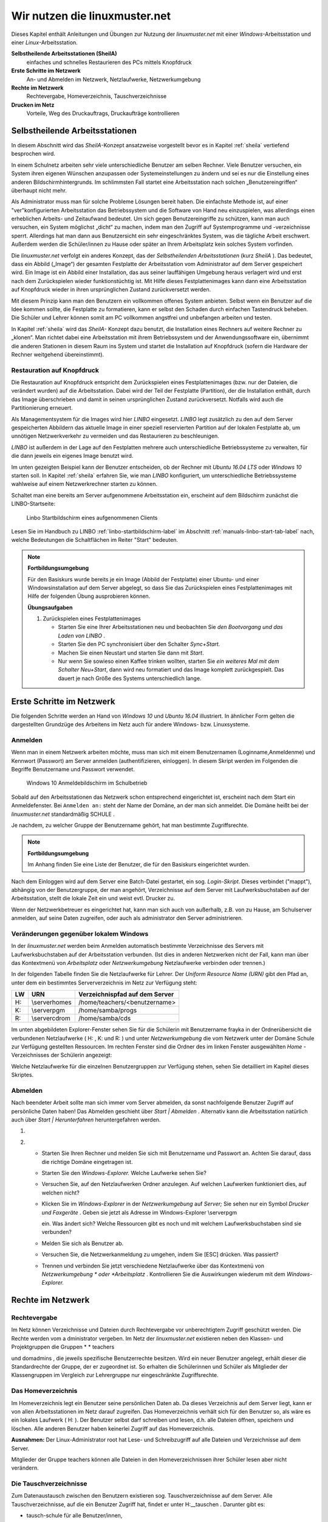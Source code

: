 Wir nutzen die linuxmuster.net
==============================

Dieses Kapitel enthält Anleitungen und Übungen zur Nutzung der
*linuxmuster.net* mit einer *Windows*-Arbeitsstation und einer
*Linux*-Arbeitsstation.

**Selbstheilende Arbeitsstationen (SheilA)**
  einfaches und schnelles Restaurieren des PCs mittels Knopfdruck

**Erste Schritte im Netzwerk**
  An- und Abmelden im Netzwerk, Netzlaufwerke, Netzwerkumgebung

**Rechte im Netzwerk**
  Rechtevergabe, Homeverzeichnis, Tauschverzeichnisse

**Drucken im Netz**
  Vorteile, Weg des Druckauftrags, Druckaufträge kontrollieren

Selbstheilende Arbeitsstationen
-------------------------------

In diesem Abschnitt wird das *SheilA*-Konzept ansatzweise vorgestellt
bevor es in Kapitel :ref:`sheila` vertiefend besprochen wird.

In einem Schulnetz arbeiten sehr viele unterschiedliche Benutzer am
selben Rechner. Viele Benutzer versuchen, ein System ihren eigenen
Wünschen anzupassen oder Systemeinstellungen zu ändern und sei es nur
die Einstellung eines anderen Bildschirmhintergrunds. Im schlimmsten
Fall startet eine Arbeitsstation nach solchen „Benutzereingriffen“
überhaupt nicht mehr.

Als Administrator muss man für solche Probleme Lösungen bereit
haben. Die einfachste Methode ist, auf einer "ver"konfigurierten
Arbeitsstation das Betriebssystem und die Software von Hand neu
einzuspielen, was allerdings einen erheblichen Arbeits- und
Zeitaufwand bedeutet. Um sich gegen Benutzereingriffe zu schützen,
kann man auch versuchen, ein System möglichst „dicht“ zu machen, indem
man den Zugriff auf Systemprogramme und -verzeichnisse
sperrt. Allerdings hat man dann aus Benutzersicht ein sehr
eingeschränktes System, was die tägliche Arbeit erschwert. Außerdem
werden die Schüler/innen zu Hause oder später an Ihrem Arbeitsplatz
kein solches System vorfinden.

Die *linuxmuster.net* verfolgt ein anderes Konzept, das der
*Selbstheilenden Arbeitsstationen* (kurz *SheilA* ). Das bedeutet,
dass ein Abbild („Image“) der gesamten Festplatte der Arbeitsstation
vom Administrator auf dem Server gespeichert wird. Ein Image ist ein
Abbild einer Installation, das aus seiner lauffähigen Umgebung heraus
verlagert wird und erst nach dem Zurückspielen wieder funktionstüchtig
ist. Mit Hilfe dieses Festplattenimages kann dann eine Arbeitsstation
auf Knopfdruck wieder in ihren ursprünglichen Zustand zurückversetzt
werden.

Mit diesem Prinzip kann man den Benutzern ein vollkommen offenes
System anbieten. Selbst wenn ein Benutzer auf die Idee kommen sollte,
die Festplatte zu formatieren, kann er selbst den Schaden durch
einfachen Tastendruck beheben. Die Schüler und Lehrer können somit am
PC vollkommen angstfrei und unbefangen arbeiten und testen.

In Kapitel :ref:`sheila` wird das *SheilA-* Konzept dazu benutzt, die
Installation eines Rechners auf weitere Rechner zu „klonen“. Man
richtet dabei eine Arbeitsstation mit ihrem Betriebssystem und der
Anwendungssoftware ein, übernimmt die anderen Stationen in diesem Raum
ins System und startet die Installation auf Knopfdruck (sofern die
Hardware der Rechner weitgehend übereinstimmt).

Restauration auf Knopfdruck
~~~~~~~~~~~~~~~~~~~~~~~~~~~

Die Restauration auf Knopfdruck entspricht dem Zurückspielen eines
Festplattenimages (bzw. nur der Dateien, die verändert wurden) auf die
Arbeitsstation. Dabei wird der Teil der Festplatte (Partition), der
die Installation enthält, durch das Image überschrieben und damit in
seinen ursprünglichen Zustand zurückversetzt. Notfalls wird auch die
Partitionierung erneuert.

Als Managementsystem für die Images wird hier *LINBO* eingesetzt.
*LINBO* legt zusätzlich zu den auf dem Server gespeicherten Abbildern
das aktuelle Image in einer speziell reservierten Partition auf der
lokalen Festplatte ab, um unnötigen Netzwerkverkehr zu vermeiden und
das Restaurieren zu beschleunigen.

*LINBO* ist außerdem in der Lage auf den Festplatten mehrere auch
unterschiedliche Betriebssysteme zu verwalten, für die dann jeweils
ein eigenes Image benutzt wird.

.. todo::

   neue screenshots mit Ubuntu 16.04 und Windows 7/(10?)

Im unten gezeigten Beispiel kann der Benutzer entscheiden, ob der
Rechner mit *Ubuntu 16.04 LTS* oder *Windows 10* starten soll. In
Kapitel :ref:`sheila` erfahren Sie, wie man *LINBO* konfiguriert, um
unterschiedliche Betriebssysteme wahlweise auf einem Netzwerkrechner
starten zu können.

Schaltet man eine bereits am Server aufgenommene Arbeitsstation ein,
erscheint auf dem Bildschirm zunächst die LINBO-Startseite:

.. figure:: ../manuals/linbo/media/linbo-mainscreen/linbo-mainscreen-registered.png
   :alt: Linbo Startbildschirm eines aufgenommenen Clients

   Linbo Startbildschirm eines aufgenommenen Clients

Lesen Sie im Handbuch zu LINBO :ref:`linbo-startbildschirm-label` im
Abschnitt :ref:`manuals-linbo-start-tab-label` nach, welche
Bedeutungen die Schaltflächen im Reiter "Start" bedeuten.


.. note:: **Fortbildungsumgebung**

   Für den Basiskurs wurde bereits je ein Image (Abbild der
   Festplatte) einer Ubuntu- und einer Windowsinstallation auf dem
   Server abgelegt, so dass Sie das Zurückspielen eines
   Festplattenimages mit Hilfe der folgenden Übung ausprobieren
   können.

   **Übungsaufgaben**

   #. Zurückspielen eines Festplattenimages

      * Starten Sie eine Ihrer Arbeitsstationen neu und beobachten Sie
        *den Bootvorgang und das Laden von LINBO* .
      * Starten Sie den PC synchronisiert über den Schalter
        *Sync+Start.*
      * Machen Sie einen Neustart und starten Sie dann mit
        *Start*.
      * Nur wenn Sie sowieso einen Kaffee trinken wollten, starten Sie
        *ein weiteres Mal mit dem Schalter Neu+Start*, dann wird neu
	formatiert und das Image komplett zurückgespielt. Das dauert
	je nach Größe des Systems unterschiedlich lange.


Erste Schritte im Netzwerk
--------------------------

Die folgenden Schritte werden an Hand von *Windows 10* und *Ubuntu
16.04* illustriert. In ähnlicher Form gelten die dargestellten
Grundzüge des Arbeitens im Netz auch für andere Windows-
bzw. Linuxsysteme.

Anmelden
~~~~~~~~

Wenn man in einem Netzwerk arbeiten möchte, muss man sich mit einem
Benutzernamen (Loginname,Anmeldenme) und Kennwort (Passwort) am Server anmelden
(authentifizieren, einloggen). In diesem Skript werden im Folgenden
die Begriffe Benutzername und Passwort verwendet.

.. figure:: media/windows10-login-zell.png
   :alt: Windows 10 Anmeldebildschirm im Schulbetrieb

   Windows 10 Anmeldebildschirm im Schulbetrieb

Sobald auf den Arbeitsstationen das Netzwerk schon entsprechend
eingerichtet ist, erscheint nach dem Start ein Anmeldefenster. Bei
``Anmelden an:`` steht der Name der Domäne, an der man sich anmeldet. Die
Domäne heißt bei der *linuxmuster.net* standardmäßig SCHULE .

Je nachdem, zu welcher Gruppe der Benutzername gehört, hat man
bestimmte Zugriffsrechte.

.. note:: **Fortbildungsumgebung**

   Im Anhang finden Sie eine Liste der Benutzer, die für den Basiskurs
   eingerichtet wurden.

Nach dem Einloggen wird auf dem Server eine Batch-Datei gestartet, ein
sog.  *Login-Skript*. Dieses verbindet ("mappt"), abhängig von der
Benutzergruppe, der man angehört, Verzeichnisse auf dem Server mit
Laufwerksbuchstaben auf der Arbeitsstation, stellt die lokale Zeit ein
und weist evtl. Drucker zu.

Wenn der Netzwerkbetreuer es eingerichtet hat, kann man sich auch von
außerhalb, z.B. von zu Hause, am Schulserver anmelden, auf seine Daten
zugreifen, oder auch als administrator den Server
administrieren. 

.. todo:: 

   Näheres dazu finden Sie im Kapitel ??

Veränderungen gegenüber lokalem Windows
~~~~~~~~~~~~~~~~~~~~~~~~~~~~~~~~~~~~~~~

In der
*linuxmuster.net*
werden beim Anmelden automatisch bestimmte Verzeichnisse des Servers mit Laufwerksbuchstaben auf der Arbeitsstation verbunden. (Ist dies in anderen Netzwerken nicht der Fall, kann man über das Kontextmenü von
*Arbeitsplatz*
oder
*Netzwerkumgebung*
Netzlaufwerke verbinden oder trennen.)

In der folgenden Tabelle finden Sie die Netzlaufwerke für Lehrer. Der
*Uniform Resource Name (URN)*
gibt den Pfad an, unter dem ein bestimmtes Serververzeichnis im Netz zur Verfügung steht:


+---------+----------------+-------------------------------------+
| **LW**  | **URN**        | **Verzeichnispfad auf dem Server**  |
|         |                |                                     |
+---------+----------------+-------------------------------------+
| H:      | \\server\homes | /home/teachers/<benutzername>       |
|         |                |                                     |
+---------+----------------+-------------------------------------+
| K:      | \\server\pgm   | /home/samba/progs                   |
|         |                |                                     |
+---------+----------------+-------------------------------------+
| R:      | \\server\cdrom | /home/samba/cds                     |
|         |                |                                     |
+---------+----------------+-------------------------------------+

Im unten abgebildeten Explorer-Fenster sehen Sie für die Schülerin mit Benutzername
frayka
in der Ordnerübersicht die verbundenen Netzlaufwerke (
H:
,
K:
und
R:
) und unter
*Netzwerkumgebung*
die vom Netzwerk unter der Domäne
Schule
zur Verfügung gestellten Ressourcen. Im rechten Fenster sind die Ordner des im linken Fenster ausgewählten
*Home*
-Verzeichnisses der Schülerin angezeigt:

|10000000000003C9000002F09E76347A_jpg|
Welche Netzlaufwerke für die einzelnen Benutzergruppen zur Verfügung stehen, sehen Sie detailliert im Kapitel
dieses Skriptes.

Abmelden
~~~~~~~~

|10000000000001140000007A23EFDCBA_jpg|

Nach beendeter Arbeit sollte man sich immer vom Server abmelden, da
sonst nachfolgende Benutzer Zugriff auf persönliche Daten haben! Das
Abmelden geschieht über *Start | Abmelden* . Alternativ kann die
Arbeitsstation natürlich auch über *Start | Herunterfahren*
heruntergefahren werden.


#.  



#.  
    *   Starten Sie Ihren Rechner und melden Sie sich mit Benutzername und Passwort an. Achten Sie darauf, dass die richtige Domäne eingetragen ist.



    *   Starten Sie den
        *Windows-Explorer.*
        Welche Laufwerke sehen Sie?



    *   Versuchen Sie, auf den Netzlaufwerken Ordner anzulegen. Auf welchen Laufwerken funktioniert dies, auf welchen nicht?



    *   Klicken Sie im
        *Windows-Explorer*
        in der
        *Netzwerkumgebung*
        auf
        *Server;*
        Sie sehen nur ein Symbol
        *Drucker und Faxgeräte*
        .
        Geben sie jetzt als Adresse im Windows-Explorer
        \\server\pgm

        ein. Was ändert sich? Welche Ressourcen gibt es noch und mit welchem Laufwerksbuchstaben sind sie verbunden?



    *   Melden Sie sich als Benutzer ab.



    *   Versuchen Sie, die Netzwerkanmeldung zu umgehen, indem Sie [ESC] drücken. Was passiert?



    *   Trennen und verbinden Sie jetzt verschiedene Netzlaufwerke über das Kontextmenü von
        *Netzwerkumgebung *
        oder
        *Arbeitsplatz*
        . Kontrollieren Sie die Auswirkungen wiederum mit dem
        *Windows-Explorer.*





Rechte im Netzwerk
------------------

Rechtevergabe
~~~~~~~~~~~~~

Im Netz können Verzeichnisse und Dateien durch Rechtevergabe vor unberechtigtem Zugriff geschützt werden. Die Rechte werden vom a
dministrator
vergeben. Im Netz der
*linuxmuster.net*
existieren neben den Klassen- und Projektgruppen die Gruppen
* *
teachers

und
domadmins
, die jeweils spezifische Benutzerrechte besitzen. Wird ein neuer Benutzer angelegt, erhält dieser die Standardrechte der Gruppe, der er zugeordnet ist. So erhalten die Schülerinnen und Schüler als Mitglieder der Klassengruppen im Vergleich zur Lehrergruppe nur eingeschränkte Zugriffsrechte.

Das Homeverzeichnis
~~~~~~~~~~~~~~~~~~~

Im Homeverzeichnis legt ein Benutzer seine
persönlichen
Daten ab. Da dieses Verzeichnis auf dem Server liegt, kann er von allen Arbeitsstationen im Netz darauf zugreifen. Das Homeverzeichnis verhält sich für den Benutzer so, als wäre es ein lokales Laufwerk (
H:
). Der Benutzer selbst darf schreiben und lesen, d.h. alle Dateien öffnen, speichern und löschen. Alle anderen Benutzer haben keinerlei Zugriff auf das Homeverzeichnis.

**Ausnahmen:**
Der Linux-Administrator
root
hat Lese- und Schreibzugriff auf alle Dateien und Verzeichnisse auf dem Server.

Mitglieder
der Gruppe
teachers
können alle Dateien in den Homeverzeichnissen ihrer Schüler lesen aber
nicht
verändern.

Die Tauschverzeichnisse
~~~~~~~~~~~~~~~~~~~~~~~

Zum Datenaustausch zwischen den Benutzern existieren sog. Tauschverzeichnisse auf dem Server. Alle Tauschverzeichnisse, auf die ein Benutzer Zugriff hat, findet er unter
H:\__tauschen
. Darunter gibt es:

*   tausch-schule
    für alle Benutzer/innen,



*   tausch-lehrer
    nur für die Lehrer/innen,



*   tausch-<Klassen/Projektbezeichnung>
    nur für Schüler einer bestimmten Klasse bzw. eines Projektes, sowie für Lehrer, die in die entsprechenden Klassen bzw. Projekte eingetragen sind.




**Achtung:**
Jeder berechtigte Benutzer kann in den Tauschverzeichnissen Dateien abspeichern und Ordner anlegen. In seine eigenen neu angelegten Ordner kann nur der Anleger selbst wiederum Dateien abspeichern oder weitere Ordner anlegen. Alle anderen Benutzer haben in diesen Ordnern nur Lesezugriff.

Eine Ausnahme gilt für den Benutzer
administrator
, der in den Home- und Tauschverzeichnissen auch fremde Dateien und Ordner löschen darf.

Weitere wichtige Verzeichnisse
~~~~~~~~~~~~~~~~~~~~~~~~~~~~~~

Die Programmfreigabe (
verbunden mit Laufwerk
K:
) enthält die von den Benutzern
administrator
oder
pgmadmin
serverbasiert installierten Windows-Anwendungen. Andere Benutzer haben hier nur Leserechte.

Die CDROM-Freigabe (verbunden mit Laufwerk
R:
) enthält die im Schulnetz zur Verfügung gestellten CD-Images. Auch hier haben nur die Benutzer
administrator
und
pgmadmin
Schreibrecht, alle anderen Benutzer Leserecht.


#.  Umgang mit Netzlaufwerken

    *   Melden Sie sich als Lehrer
        *zell*
        an einer
        *Windows*
        -Arbeitsstation an.



    *   Überprüfen Sie, welche Dateioperationen Sie in Ihrem Homeverzeichnis
        H:\
        ausführen können (erstellen Sie einen Ordner, eine Textdatei, verändern Sie den Inhalt, kopieren Sie die Datei, benennen Sie die Datei um, löschen Sie eine der beiden Dateien).



    *   Welche Dateioperationen können Sie in den Tauschverzeichnissen auf
        H:\__tauschen
        ausführen? (Dateien/Ordner kopieren, verschieben, anlegen, löschen)



    *   Melden Sie sich nun an der zweiten
        *Windows*
        -Arbeitsstation als Lehrer
        *ba*
        an.



    *   Schreiben Sie den Lehrern jeweils gegenseitig einen Brief und speichern Sie ihn in den verschiedenen Tauschverzeichnissen. Können Sie jeweilsden Brief des anderen Lehrers löschen?



    *   Versuchen Sie, auf das Homeverzeichnis des anderen Lehrers zuzugreifen.



    *   Versuchen Sie, im Programmverzeichnis
        K:\
        eine Datei zu erstellen.



    *   Melden Sie sich ab und melden Sie sich als Schüler an.



    *   Wiederholen Sie die Übungen von oben nun als Schüler.



    *   Welche Unterschiede gibt es zu vorher?



    *   Spielen Sie verschiedene Schüler-Lehrer-Situationen durch. (L. legt Datei an, S. versucht, sie zu öffnen, zu löschen, zu verändern, zu kopieren etc.)






Möglichkeiten der Schulkonsole
------------------------------

Mit der
*Schulkonsole*
steht ein webbasiertes Werkzeug zur Verfügung, das vielfältige Möglichkeiten für den Unterricht mit der
*linuxmuster.net*
bietet und die Administration des Systems sehr erleichtert.

Gestartet wird die Schulkonsole durch Eingabe von
https://<servername>:242
in einem Webbrowser. (Die Schulkonsole ist optimiert auf die Darstellung in
*Mozilla Firefox*
.)

Es erscheint dann die Anmeldemaske, an der man sich mit Benutzername und Passwort einloggen muss.

Startseite und Seitenaufbau
~~~~~~~~~~~~~~~~~~~~~~~~~~~

Schüler, Lehrer und Administrator sehen nach der Anmeldung die gleiche Startseite:

|100000000000020C0000021283454186_jpg|

H
ier kann der angemeldete Benutzer

*   eigene Druckaufträge löschen



*   sein Passwort ändern und



*   Informationen über den

    *   verbrauchten Plattenplatz (Quota)



    *   seine Projekte erhalten.





*   Außerdem besteht unten auf der Startseite die Möglichkeit ein
    *OpenVPN*
    -Zertifikat zu erstellen, um die Möglichkeit zu bekommen, gesichert von außen (z.B. von zu Hause aus) auf den Server zugreifen zu können.




Die detaillierten Beschreibungen zu den Möglichkeiten finden Sie in Kapitel
.


**Die Seiten der Schulkonsole haben alle folgenden prinzipiellen Aufbau**
:

*   Oben unterhalb des „Logos” befindet sich in der Mitte die Hauptnavigationsleiste, die
    bei den Schülern nur aus den Optionen
    *Startseite*
    und
    *Abmelden*
    besteht.



*   In der linken Spalte befindet sich die Unternavigation, wenn zu der gewählten Option aus der Hauptnavigation eine solche zur Verfügung steht.



*   In der mittleren Spalte werden die Inhalte angezeigt.



*   Die rechte Spalte enthält oben ein Statusfenster, das im Normalfall grün und im Fehlerfall rot hinterlegt ist. Es enthält im Fehlerfall eine entsprechende Rückmeldung.



*   Unterhalb des Statusfensters stehen Erläuterungen und Hilfestellungen zu der ausgewählten Option aus der Navigation.



Die Möglichkeiten des Lehrers
~~~~~~~~~~~~~~~~~~~~~~~~~~~~~

Der Lehrer hat folgende Optionen in der Hauptnavigation:

*   |10000000000001E00000001E5B324081_jpg|
    *aktueller Raum*
    :

    *   Internet, Intranet, Webfilter und Drucker
        für Einzelne oder den ganzen Raum ein- oder ausschalten



    *   Tauschverzeichnisse für einzelne oder den ganzen Raum sperren oder freigeben



    *   Dateien an einzelne oder den ganzen Raum austeilen oder einsammeln



    *   den Klassenarbeitsmodus einschalten





*   *Klassen*
    :

    *   Klassenlisten anzeigen



    *   Schüler-Passwörter verwalten



    *   Dateien an einzelne oder die ganze Klasse austeilen, bereitstellen oder einsammeln



    *   Tauschverzeichnisse ein- oder ausschalten



    *   den Klassenarbeitsmodus aktivieren





*   *Projekte*
    :

    *   Projekte anlegen (inkl. gemeinsamer Tauschverzeichnisse)



    *   Mitglieder verwalten



    *   Dateien an einzelne oder alle Mitglieder des Projekts austeilen, bereitstellen oder einsammeln



    *   Tauschverzeichnisse ein- oder ausschalten,





Die detaillierten Beschreibungen zu den Möglichkeiten des Lehrers finden Sie in Kapitel
.

Die Möglichkeiten des Administrators
~~~~~~~~~~~~~~~~~~~~~~~~~~~~~~~~~~~~

|10000000000002BB0000002277E0D4F1_jpg|
Der Administrator hat folgende Optionen in der Hauptnavigation:

*   *Einstellungen*
    :

    *   Quota (Festplattenplatzkontrolle) ein/ausschalten



    *   Festlegung der Standardquota



    *   Erstellungsregel der Benutzernamen festlegen



    *   Zufallspasswörter einrichten



    *   schulweites Tauschverzeichnis zulassen



    *   Duldungs- und Reaktivierungszeitraum gelöschter Benutzer festlegen



    *   weitere Grundeinstellungen





*   *Benutzer*
    :

    *   Benutzerlisten pflegen

        *   Schüler



        *   Lehrer



        *   Externe Schüler



        *   Kurse mit externen Teilnehmern





    *   Benutzerlisten überprüfen, Ähnlichkeiten feststellen



    *   Benutzer neu aufnehmen



    *   Benutzer versetzen



    *   Benutzer löschen



    *   Berichte/Protokolle zum Anlegen und Prüfen erstellen





*   *Quota*
    :

    *   für einzelne Benutzer festlegen



    *   für ganze Klassen festlegen



    *   zusätzliche Quota für Projekte vergeben





*   *Räume*
    :

    *   Räume als Computerräume ausweisen, damit dann von Lehrern der Zugriff auf Internet, Drucker, ... in diesen Räumen gesteuert werden kann, auch wenn sie selber nicht an einem Rechner dieses Raumes angemeldet sind.



    *   Standardeinstellungen für Räume vornehmen





*   *Drucker*
    :

    *   Nutzung von Druckern für Räume oder auch einzelne PCs festlegen





*   *LINBO:*

    *   Gruppenkonfigurationen verwalten und erstellen



    *   Registry Patches erstellen und ggf. editieren



    *   Basisimages und differentielle Images verwalten





*   *Hosts*
    :

    *   Aufnahme von Rechnern und Druckern in das System, zwecks Zuweisung einer Netzwerkadresse und Teilnahme am Imageverfahren über
        *Linbo*






Damit kann der
administrator
die normalerweise anfallenden Administrationsarbeiten über die Schulkonsole tätigen und muss nur in Ausnahmefällen auf die Konsole des Servers zugreifen.

Die detaillierten Beschreibungen zu
*Einstellungen, Benutzer*
und
*Quota*
finden Sie in Kapitel
, die zu
*Räume*
und
*Drucker*
in Kapitel
und die zu
Hosts
in Kapitel
.

Drucken im Netz
---------------

Vorteile
~~~~~~~~

Die Vorteile eines Netzwerkdruckers gegenüber einem lokal angeschlossenen Drucker sind:

*   alle Arbeitsstationen im Netzwerk können den Drucker nutzen



*   der Wartungsaufwand wird reduziert



*   die Kontrolle der Zugriffsberechtigungen wird möglich



*   die Kosten werden gesenkt.



Einbindung eines Druckers in das lokale Netzwerk
~~~~~~~~~~~~~~~~~~~~~~~~~~~~~~~~~~~~~~~~~~~~~~~~

|100000000000028C00000119D5F4DF9B_png|
Es gibt drei Möglichkeiten, einen Drucker in das lokale Netzwerk einzubinden:

Der Weg des Druckauftrags
~~~~~~~~~~~~~~~~~~~~~~~~~

|100000000000033E000001BCB2A526D6_png|

Die Druckerwarteschlange
~~~~~~~~~~~~~~~~~~~~~~~~

Zur Druckerwarteschlange auf einem Windowsrechner gelangt man über
*Start / Einstellungen / Drucker und Faxgeräte *
mit einem Doppelklick auf
*Drucker*
. Die Druckerwarteschlange listet die Druckaufträge aller Benutzer/innen an diesem Rechner auf.

|10000000000002AD000000D831E9D331_jpg|
Löschen von Druckaufträgen
~~~~~~~~~~~~~~~~~~~~~~~~~~

Im Kontextmenü des Druckauftrages (Rechtsklick) wird durch Auswahl der Option
Druckauftrag abbrechen

der ausgewählte Druckjob gelöscht. Es lassen sich nur eigene Druckjobs löschen.

|10000000000002AA000000D6FA568E68_jpg|

#.  
    *   Schicken Sie, nachdem die Kursleitung den Netzwerkdrucker des Schulungsraums abgeschaltet hat, einen Text zum Drucker.



    *   Kontrollieren Sie, ob sich Ihr Druckauftrag in der Warteschlange befindet.



    *   Löschen Sie Ihren Druckauftrag aus der Warteschlange.



    *   Versuchen Sie den Druckauftrag Ihres Nachbarn zu löschen. Geht das?







.. |Nutzen_linbo_syncundstart_png| image:: media/Nutzen_linbo_syncundstart.png
    :width: 1.127cm
    :height: 1.127cm


.. |10000000000002AA000000D6FA568E68_jpg| image:: media/10000000000002AA000000D6FA568E68.jpg
    :width: 12.001cm
    :height: 3.74cm


.. |100000000000028C00000119D5F4DF9B_png| image:: media/100000000000028C00000119D5F4DF9B.png
    :width: 11.501cm
    :height: 4.95cm


.. |10000000000001E00000001E5B324081_jpg| image:: media/10000000000001E00000001E5B324081.jpg
    :width: 12.001cm
    :height: 1.001cm


.. |10000000000002BB0000002277E0D4F1_jpg| image:: media/10000000000002BB0000002277E0D4F1.jpg
    :width: 12.001cm
    :height: 0.946cm


.. |10000000000001140000007A23EFDCBA_jpg| image:: media/10000000000001140000007A23EFDCBA.jpg
    :width: 9cm
    :height: 3.98cm


.. |10000000000003C9000002F09E76347A_jpg| image:: media/10000000000003C9000002F09E76347A.jpg
    :width: 12.001cm
    :height: 8.591cm


.. |Nutzen_linbo_start_png| image:: media/Nutzen_linbo_start.png
    :width: 1.127cm
    :height: 1.127cm


.. |100000000000033E000001BCB2A526D6_png| image:: media/100000000000033E000001BCB2A526D6.png
    :width: 11.501cm
    :height: 6.141cm


.. |100002010000002000000020D7FFD0EC_png| image:: media/100002010000002000000020D7FFD0EC.png
    :width: 1.127cm
    :height: 1.127cm


.. |10000000000002AD000000D831E9D331_jpg| image:: media/10000000000002AD000000D831E9D331.jpg
    :width: 12.001cm
    :height: 3.77cm


.. |100000000000020C0000021283454186_jpg| image:: media/100000000000020C0000021283454186.jpg
    :width: 11.501cm
    :height: 8.191cm


.. |100002010000002000000020BA4D51A8_png| image:: media/100002010000002000000020BA4D51A8.png
    :width: 1.127cm
    :height: 1.127cm

